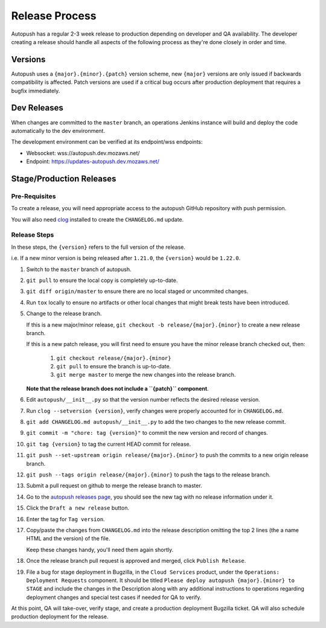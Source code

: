 .. _releasing:

===============
Release Process
===============

Autopush has a regular 2-3 week release to production depending on developer
and QA availability. The developer creating a release should handle all aspects
of the following process as they're done closely in order and time.

Versions
========

Autopush uses a ``{major}.{minor}.{patch}`` version scheme, new ``{major}``
versions are only issued if backwards compatibility is affected. Patch
versions are used if a critical bug occurs after production deployment that
requires a bugfix immediately.

Dev Releases
============

When changes are committed to the ``master`` branch, an operations Jenkins
instance will build and deploy the code automatically to the dev environment.

The development environment can be verified at its endpoint/wss endpoints:

* Websocket: wss://autopush.dev.mozaws.net/
* Endpoint: https://updates-autopush.dev.mozaws.net/

Stage/Production Releases
=========================

Pre-Requisites
--------------

To create a release, you will need appropriate access to the autopush
GitHub repository with push permission.

You will also need `clog <https://github.com/clog-tool/clog-cli>`_ installed
to create the ``CHANGELOG.md`` update.

Release Steps
-------------

In these steps, the ``{version}`` refers to the full version of the release.

i.e. If a new minor version is being released after ``1.21.0``, the
``{version}`` would be ``1.22.0``.

#. Switch to the ``master`` branch of autopush.
#. ``git pull`` to ensure the local copy is completely up-to-date.
#. ``git diff origin/master`` to ensure there are no local staged or uncommited
   changes.
#. Run ``tox`` locally to ensure no artifacts or other local changes that might
   break tests have been introduced.
#. Change to the release branch.

   If this is a new major/minor release,
   ``git checkout -b release/{major}.{minor}`` to create a new release branch.

   If this is a new patch release, you will first need to ensure you have the
   minor release branch checked out, then:

     #. ``git checkout release/{major}.{minor}``
     #. ``git pull`` to ensure the branch is up-to-date.
     #. ``git merge master`` to merge the new changes into the release branch.

   **Note that the release branch does not include a ``{patch}`` component**.
#. Edit ``autopush/__init__.py`` so that the version number reflects the
   desired release version.
#. Run ``clog --setversion {version}``, verify changes were properly
   accounted for in ``CHANGELOG.md``.
#. ``git add CHANGELOG.md autopush/__init__.py`` to add the two changes to the
   new release commit.
#. ``git commit -m "chore: tag {version}"`` to commit the new version and
   record of changes.
#. ``git tag {version}`` to tag the current HEAD commit for release.
#. ``git push --set-upstream origin release/{major}.{minor}`` to push the
   commits to a new origin release branch.
#. ``git push --tags origin release/{major}.{minor}`` to push the tags to the
   release branch.
#. Submit a pull request on github to merge the release branch to master.
#. Go to the `autopush releases page`_, you should see the new tag with no
   release information under it.
#. Click the ``Draft a new release`` button.
#. Enter the tag for ``Tag version``.
#. Copy/paste the changes from ``CHANGELOG.md`` into the release description
   omitting the top 2 lines (the a name HTML and the version) of the file.

   Keep these changes handy, you'll need them again shortly.
#. Once the release branch pull request is approved and merged, click ``Publish
   Release``.
#. File a bug for stage deployment in Bugzilla, in the ``Cloud Services``
   product, under the ``Operations: Deployment Requests`` component. It should
   be titled ``Please deploy autopush {major}.{minor} to STAGE`` and include
   the changes in the Description along with any additional instructions to
   operations regarding deployment changes and special test cases if needed
   for QA to verify.

At this point, QA will take-over, verify stage, and create a production
deployment Bugzilla ticket. QA will also schedule production deployment for the
release.

.. _autopush releases page: https://github.com/mozilla-services/autopush/releases
